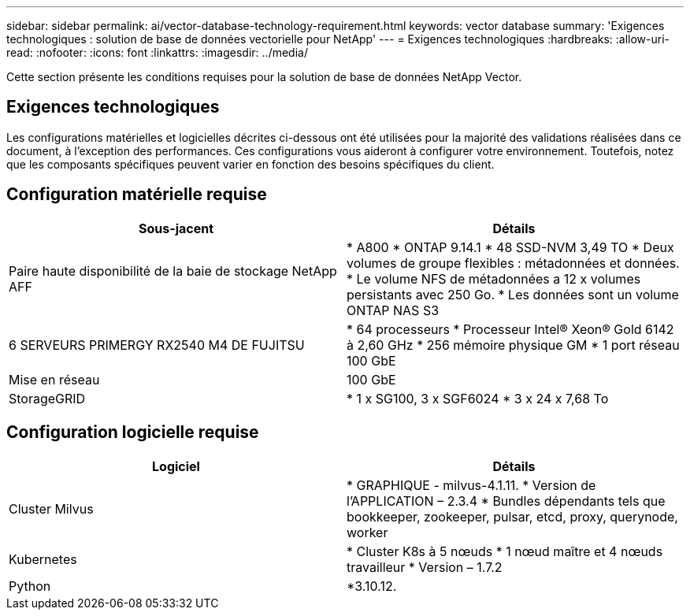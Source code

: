---
sidebar: sidebar 
permalink: ai/vector-database-technology-requirement.html 
keywords: vector database 
summary: 'Exigences technologiques : solution de base de données vectorielle pour NetApp' 
---
= Exigences technologiques
:hardbreaks:
:allow-uri-read: 
:nofooter: 
:icons: font
:linkattrs: 
:imagesdir: ../media/


[role="lead"]
Cette section présente les conditions requises pour la solution de base de données NetApp Vector.



== Exigences technologiques

Les configurations matérielles et logicielles décrites ci-dessous ont été utilisées pour la majorité des validations réalisées dans ce document, à l'exception des performances. Ces configurations vous aideront à configurer votre environnement. Toutefois, notez que les composants spécifiques peuvent varier en fonction des besoins spécifiques du client.



== Configuration matérielle requise

|===
| Sous-jacent | Détails 


| Paire haute disponibilité de la baie de stockage NetApp AFF | * A800
* ONTAP 9.14.1
* 48 SSD-NVM 3,49 TO
* Deux volumes de groupe flexibles : métadonnées et données.
* Le volume NFS de métadonnées a 12 x volumes persistants avec 250 Go.
* Les données sont un volume ONTAP NAS S3 


| 6 SERVEURS PRIMERGY RX2540 M4 DE FUJITSU | * 64 processeurs
* Processeur Intel(R) Xeon(R) Gold 6142 à 2,60 GHz
* 256 mémoire physique GM
* 1 port réseau 100 GbE 


| Mise en réseau | 100 GbE 


| StorageGRID | * 1 x SG100, 3 x SGF6024
* 3 x 24 x 7,68 To 
|===


== Configuration logicielle requise

|===
| Logiciel | Détails 


| Cluster Milvus | * GRAPHIQUE - milvus-4.1.11.
* Version de l'APPLICATION – 2.3.4
* Bundles dépendants tels que bookkeeper, zookeeper, pulsar, etcd, proxy, querynode, worker 


| Kubernetes | * Cluster K8s à 5 nœuds
* 1 nœud maître et 4 nœuds travailleur
* Version – 1.7.2 


| Python | *3.10.12. 
|===